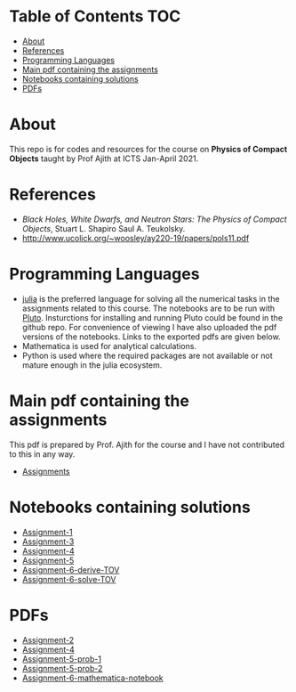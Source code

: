 * Table of Contents                                                     :TOC:
- [[#about][About]]
- [[#references][References]]
- [[#programming-languages][Programming Languages]]
- [[#main-pdf-containing-the-assignments][Main pdf containing the assignments]]
- [[#notebooks-containing-solutions][Notebooks containing solutions]]
- [[#pdfs][PDFs]]

* About
  This repo is for codes and resources for the course on *Physics of Compact Objects* taught by Prof Ajith at ICTS Jan-April 2021.
* References
  - /Black Holes, White Dwarfs, and Neutron Stars: The Physics of Compact Objects/,  Stuart L. Shapiro Saul A. Teukolsky.
  - http://www.ucolick.org/~woosley/ay220-19/papers/pols11.pdf
* Programming Languages
  - [[https://julialang.org/][julia]] is the preferred language for solving all the numerical
    tasks in the assignments related to this course. The notebooks are
    to be run with [[https://github.com/fonsp/Pluto.jl][Pluto]]. Insturctions for installing and running
    Pluto could be found in the github repo. For convenience of
    viewing I have also uploaded the pdf versions of the
    notebooks. Links to the exported pdfs are given below.
  - Mathematica is used for analytical calculations.
  - Python is used where the required packages are not available or
    not mature enough in the julia ecosystem.

* Main pdf containing the assignments
This pdf is prepared by Prof. Ajith for the course and I have not
contributed to this in any way.
- [[./CompactObjTutorial.pdf][Assignments]]

* Notebooks containing solutions
- [[./Assignment-1/assignment-1.jl][Assignment-1]]
- [[./Assignment-3/assignment-3.jl][Assignment-3]]
- [[./Assignment-4/assignment-4.jl][Assignment-4]]
- [[./Assignment-5/Assignment-5.jl][Assignment-5]]
- [[./Assignment-6/xAct-tutorial/neutron-star-tov-xAct.nb][Assignment-6-derive-TOV]]
- [[./Assignment-6/tov.ipynb][Assignment-6-solve-TOV]]
* PDFs
- [[./Assignment-2/Assignmnet-2.pdf][Assignment-2]]
- [[./Assignment-4/assignment-4-sol.pdf][Assignment-4]]
- [[./Assignment-5/Assignment-5-prob-1.pdf][Assignment-5-prob-1]]
- [[./Assignment-5/Assignment-5.pdf][Assignment-5-prob-2]]
- [[./Assignment-6/xAct-tutorial/neutron-star-tov-xAct.pdf][Assignment-6-mathematica-notebook]]
